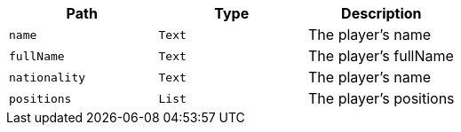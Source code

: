 |===
|Path|Type|Description

|`+name+`
|`+Text+`
|The player's name

|`+fullName+`
|`+Text+`
|The player's fullName

|`+nationality+`
|`+Text+`
|The player's name

|`+positions+`
|`+List+`
|The player's positions

|===